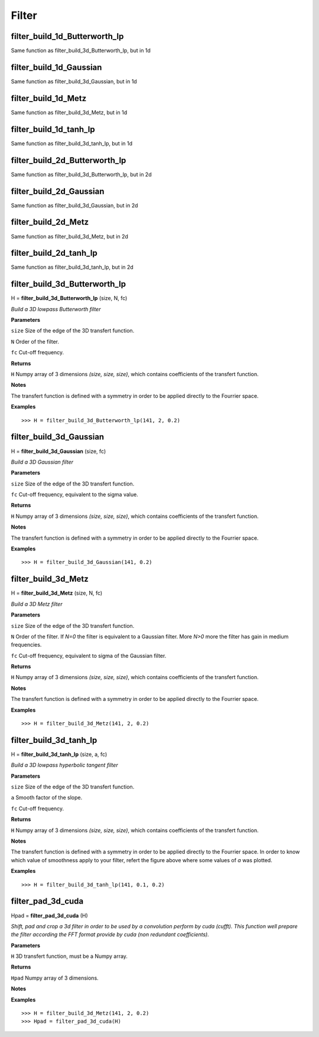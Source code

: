 Filter
======

filter_build_1d_Butterworth_lp
------------------------------

Same function as filter_build_3d_Butterworth_lp, but in 1d

filter_build_1d_Gaussian
------------------------

Same function as filter_build_3d_Gaussian, but in 1d

filter_build_1d_Metz
--------------------

Same function as filter_build_3d_Metz, but in 1d

filter_build_1d_tanh_lp
-----------------------

Same function as filter_build_3d_tanh_lp, but in 1d

filter_build_2d_Butterworth_lp
------------------------------

Same function as filter_build_3d_Butterworth_lp, but in 2d

filter_build_2d_Gaussian
------------------------

Same function as filter_build_3d_Gaussian, but in 2d

filter_build_2d_Metz
--------------------

Same function as filter_build_3d_Metz, but in 2d

filter_build_2d_tanh_lp
-----------------------

Same function as filter_build_3d_tanh_lp, but in 2d

filter_build_3d_Butterworth_lp
------------------------------

H = **filter_build_3d_Butterworth_lp** (size, N, fc)

*Build a 3D lowpass Butterworth filter*

**Parameters**

``size`` Size of the edge of the 3D transfert function.

``N`` Order of the filter. 

``fc`` Cut-off frequency.

**Returns**

``H`` Numpy array of 3 dimensions *(size, size, size)*, which contains coefficients of the transfert function.

**Notes**

The transfert function is defined with a symmetry in order to be applied directly to the Fourrier space.

**Examples**

::

	>>> H = filter_build_3d_Butterworth_lp(141, 2, 0.2)


filter_build_3d_Gaussian
------------------------

H = **filter_build_3d_Gaussian** (size, fc)

*Build a 3D Gaussian filter*

**Parameters**

``size`` Size of the edge of the 3D transfert function.

``fc`` Cut-off frequency, equivalent to the sigma value.

**Returns**

``H`` Numpy array of 3 dimensions *(size, size, size)*, which contains coefficients of the transfert function.

**Notes**

The transfert function is defined with a symmetry in order to be applied directly to the Fourrier space.

**Examples**

::

	>>> H = filter_build_3d_Gaussian(141, 0.2)
	

filter_build_3d_Metz
--------------------

H = **filter_build_3d_Metz** (size, N, fc)

*Build a 3D Metz filter*

**Parameters**

``size`` Size of the edge of the 3D transfert function.

``N`` Order of the filter. If *N=0* the filter is equivalent to a Gaussian filter. More *N>0* more the filter has gain in medium frequencies.

``fc`` Cut-off frequency, equivalent to sigma of the Gaussian filter.

**Returns**

``H`` Numpy array of 3 dimensions *(size, size, size)*, which contains coefficients of the transfert function.

**Notes**

The transfert function is defined with a symmetry in order to be applied directly to the Fourrier space.

**Examples**

::

	>>> H = filter_build_3d_Metz(141, 2, 0.2)


filter_build_3d_tanh_lp
-----------------------

H = **filter_build_3d_tanh_lp** (size, a, fc)

*Build a 3D lowpass hyperbolic tangent filter*

**Parameters**

``size`` Size of the edge of the 3D transfert function.

``a`` Smooth factor of the slope.

``fc`` Cut-off frequency.

**Returns**

``H`` Numpy array of 3 dimensions *(size, size, size)*, which contains coefficients of the transfert function.

**Notes**

The transfert function is defined with a symmetry in order to be applied directly to the Fourrier space. In order to know which value of smoothness apply to your filter, refert the figure above where some values of *a* was plotted.

.. image:: data/tanl.png
   :scale: 50 %


**Examples**

::

	>>> H = filter_build_3d_tanh_lp(141, 0.1, 0.2)

	
filter_pad_3d_cuda
------------------

Hpad = **filter_pad_3d_cuda** (H)

*Shift, pad and crop a 3d filter in order to be used by a convolution perform by cuda (cufft). This function well prepare the filter according the FFT format provide by cuda (non redundant coefficients).*

**Parameters**

``H`` 3D transfert function, must be a Numpy array.

**Returns**

``Hpad`` Numpy array of 3 dimensions. 

**Notes**

**Examples**

::

	>>> H = filter_build_3d_Metz(141, 2, 0.2)
	>>> Hpad = filter_pad_3d_cuda(H)

